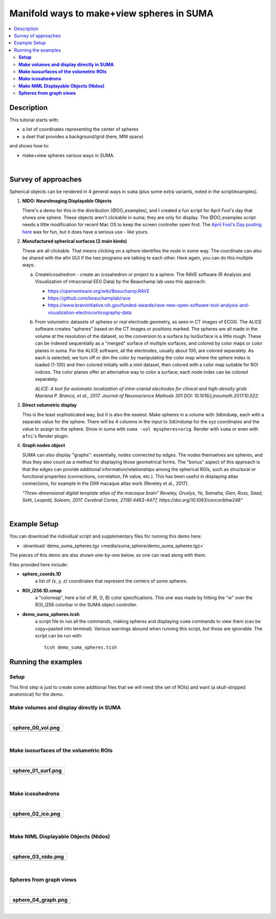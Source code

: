 .. _suma_spheres:

Manifold ways to make+view spheres in SUMA
====================================================

.. contents:: :local:

.. highlight:: Tcsh

Description
-----------

This tutorial starts with:

* a list of coordinates representing the center of spheres

* a dset that provides a background/grid (here, MNI space)

and shows how to:

* make+view spheres various ways in SUMA.

|

Survey of approaches
--------------------

Spherical objects can be rendered in 4 general ways in ``suma`` (plus
some extra variants, noted in the script/examples).

#. **NIDO: NeuroImaging Displayable Objects**

   There's a demo for this in the distribution (@DO_examples), and I
   created a fun script for April Fool's day that shows one
   sphere. These objects aren't clickable in suma; they are only for
   display. The @DO_examples script needs a little modification for
   recent Mac OS to keep the screen controller open first. The `April
   Fool's Day posting here
   <https://afni.nimh.nih.gov/afni/community/board/read.php?1,157722,157722#msg-157722>`_
   was for fun, but it does have a serious use - like yours.

#. **Manufactured spherical surfaces (2 main kinds)**

   These are all clickable. That means clicking on a sphere identifies
   the node in some way. The coordinate can also be shared with the
   afni GUI if the two programs are talking to each other. Here again,
   you can do this multiple ways:

   a. CreateIcosahedron - create an icosahedron or project to a
      sphere. The RAVE software (R Analysis and Visualization of
      intracranial EEG Data) by the Beauchamp lab uses this approach:

      * `<https://openwetware.org/wiki/Beauchamp:RAVE>`_

      * `<https://github.com/beauchamplab/rave>`_

      * `<https://www.braininitiative.nih.gov/funded-awards/rave-new-open-software-tool-analysis-and-visualization-electrocorticography-data>`_


   b. From volumetric datasets of spheres or real electrode geometry,
      as seen in CT images of ECOG. The ALICE software creates
      "spheres" based on the CT images or positions marked. The
      spheres are all made in the volume at the resolution of the
      dataset, so the conversion to a surface by IsoSurface is a
      little rough. These can be indexed sequentially as a "merged"
      surface of multiple surfaces, and colored by color maps or color
      planes in suma. For the ALICE software, all the electrodes,
      usually about 100, are colored separately. As each is selected,
      we turn off or dim the color by manipulating the color map where
      the sphere index is loaded (1-100) and then colored initially
      with a niml dataset, then colored with a color map suitable for
      ROI indices. The color planes offer an alternative way to color
      a surface; each node index can be colored separately.

      *ALICE: A tool for automatic localization of intra-cranial
      electrodes for clinical and high-density grids
      Mariana P. Branco, et al., 2017. Journal of Neuroscience
      Methods 301 DOI: 10.1016/j.jneumeth.2017.10.022.*

#. **Direct volumetric display**

   This is the least sophisticated way, but it is also the
   easiest. Make spheres in a volume with ``3dUndump``, each with a
   separate value for the sphere. There will be 4 columns in the input
   to 3dUndump for the xyz coordinates and the value to assign to the
   sphere. Show in suma with ``suma -vol myspheres+orig``. Render with
   ``suma`` or even with ``afni``'s Render plugin.

#. **Graph nodes object**

   SUMA can also display "graphs": essentially, nodes connected by
   edges.  The nodes themselves are spheres, and thus they also count
   as a method for displaying those geometrical forms.  The "bonus"
   aspect of this approach is that the edges can provide additional
   information/relationships among the spherical ROIs, such as
   structural or functional properties (connections, correlation, FA
   value, etc.).  This has been useful in displaying atlas
   connections, for example in the D99 macaque atlas work (Reveley et
   al., 2017).

   *"Three-dimensional digital template atlas of the macaque brain"
   Reveley, Gruslys, Ye, Samaha, Glen, Russ, Saad, Seth, Leopold,
   Saleem, 2017. Cerebral Cortex, 27(9):4463-4477,
   https://doi.org/10.1093/cercor/bhw248"*

|

Example Setup
-------------

You can download the individual script and supplementary files for
running this demo here:

* :download:`demo_suma_spheres.tgz <media/suma_sphere/demo_suma_spheres.tgz>`

The pieces of this demo are also shown one-by-one below, so one can
read along with them.

Files provided here include:

* **sphere_coords.1D**
    a list of *(x, y, z)* coordinates that represent the centers of
    some spheres.

* **ROI_i256.1D.cmap**
    a "colormap", here a list of (R, G, B) color specifications.  This
    one was made by hitting the "w" over the ROI_i256 colorbar in the
    SUMA object controller.

* **demo_suma_spheres.tcsh**
    a script file to run all the commands, making spheres and
    displaying ``suma`` commands to view them (can be copy+pasted into
    terminal). Various warnings abound when running this script, but
    those are ignorable.  The script can be run with::

      tcsh demo_suma_spheres.tcsh


Running the examples
---------------------

**Setup**
^^^^^^^^^^^^^^^^
   
This first step is just to create some additional files that we will
need (the set of ROIs) and want (a skull-stripped
anatomical) for the demo.

.. hidden-code-block:: Tcsh
   :starthidden: False
   :label: - show code y/n -

   #!/bin/tcsh

   # script:  demo_suma_spheres.tcsh
   # ver   :  1.0
   # date  :  Feb 7, 2019
   # author:  DR Glen (NIMH, SSCC)
   #
   # Several methods for showing spheres in SUMA.
   #
   # ======================================================================
   
   # -------------------- Defining initial files --------------------------
   
   # Start with a list of center coords and a chosen dset space
   set sphere_coords = sphere_coords.1D
   set templ         = MNI152_T1_2009c+tlrc
   set templ_full    = `@FindAfniDsetPath "${templ}"`/${templ}



**Make volumes and display directly in SUMA**
^^^^^^^^^^^^^^^^^^^^^^^^^^^^^^^^^^^^^^^^^^^^^^^^^^^^^^^^^^^^^^^^^^^^^^


.. hidden-code-block:: Tcsh
   :starthidden: False
   :label: - show code y/n -

   # -------------------- Preliminary steps ------------------------------

   # Count how many spheres
   set nsphere = `1dcat ${sphere_coords} | wc -l`
   set lastrow = `ccalc -int -expr "${nsphere}-1"`

   # Make some labels for each sphere.  Here, just a number (~counting or
   # indexing).
   count -digits 3 -col 1 ${nsphere} > vol_sphere_labels.1D

   # Combine the labels with the coordinates
   1dcat ${sphere_coords} vol_sphere_labels.1D > vol_sphere_coords_labeled.1D

   # -------------------- Make volumes -----------------------------------

   # Create spheres in a volume (from which we will make surfaces)
   3dUndump                                  \
       -master ${templ_full}                 \
       -srad 3.5                             \
       -prefix vol_sphere                    \
       -datum byte                           \
       -overwrite                            \
       -xyz                                  \
       -orient RAI                           \
       vol_sphere_coords_labeled.1D

   # This volume can be shown directly in suma or in the afni GUI and in
   # the afni GUI's render plugin
   cat << EOF

   ++ -----------------------------------------------------------------

      0) View the volume (as slices) in SUMA with:

           suma -vol vol_sphere+tlrc

       ... where you might want to hit ctrl+s to open the object
       controller, and then select the square by 'v' in 'Volume Rendering
       Controls' to view the spheres volumetrically.

       Also, you can include the reference volume for background
       purposes, via:

           suma -vol vol_sphere+tlrc \
               -vol ${templ_full} 

   ++ -----------------------------------------------------------------

   EOF

|

.. list-table:: 
   :header-rows: 1
   :widths: 80

   * - sphere_00_vol.png
   * - .. image:: media/suma_sphere/sphere_00_vol.png
          :width: 100%   
          :align: center   
|


**Make isosurfaces of the volumetric ROIs**
^^^^^^^^^^^^^^^^^^^^^^^^^^^^^^^^^^^^^^^^^^^^^^^^^^^^^^^^^^^^^^^^^^^^^^

.. hidden-code-block:: Tcsh
   :starthidden: False
   :label: - show code y/n -

   # ----------------------- Surfaceize the volumes ------------------------

   # Make surfaces (removing any ones that might exist from a previous
   # run)
   IsoSurface                               \
       -overwrite                           \
       -isorois                             \
       -mergerois+dsets                     \
       -o surf_sphere.gii                   \
       -input vol_sphere+tlrc               \
       -Tsmooth 0.3 60

   cat << EOF

   ++ -----------------------------------------------------------------

      1) View the surfaces in SUMA

           suma -onestate -i surf_sphere*.gii

       or

           suma -onestate -i surf_sphere*.gii \
               -vol ${templ_full} 

   ++ -----------------------------------------------------------------

   EOF

|

.. list-table:: 
   :header-rows: 1
   :widths: 80

   * - sphere_01_surf.png
   * - .. image:: media/suma_sphere/sphere_01_surf.png
          :width: 100%   
          :align: center   
|


**Make icosahedrons**
^^^^^^^^^^^^^^^^^^^^^^^^^^^^^^^^^^^^^^^^^^^^^^^^^^^^^^^^^^^^^^^^^^^^^^^^^^^^^


.. hidden-code-block:: Tcsh
   :starthidden: False
   :label: - show code y/n -

   # ------------------- Icosahedrons ----------------------------

   # Pre-clean (e.g., if re-running demo).
   set ccc = `\ls ico_*`
   if ( "$#ccc" != "0" ) then
       \rm ${ccc}
   endif

   # Make icosahedrons
   foreach icoi ( `count -digits 3 1 ${nsphere}` )
       set xyz = `head -$icoi ${sphere_coords} | tail -1`

       CreateIcosahedron                       \
           -overwrite                          \
           -tosphere                           \
           -ctr $xyz                           \
           -prefix ico_${icoi}.gii             \
           -rad 3.5                            \
           -ld 20

       if ( "$icoi" == "001" ) then  
           SurfaceMetrics -i ico_${icoi}.gii -coords
       endif

       1deval                                  \
           -a ico_001.gii.coord.1D.dset        \
           -expr "$icoi" > ico_${icoi}.1D
   end

   # Combine the icosahedrons together in one surface file.
   ConvertSurface                              \
       -overwrite                              \
       -onestate                               \
       -anatomical                             \
       -merge_surfs                            \
       -i ico_0??.gii                          \
       -o ico_combined.gii

   cat ico_???.1D > ico_combined.1D

   # The niml dset should be a little easier to work with, because
   # it gets loaded automatically.
   ConvertDset                                  \
       -overwrite                               \
       -i ico_combined.1D                       \
       -o ico_combined.niml.dset

   #\rm -f ico_*.spec

   cat << EOF

   ++ -----------------------------------------------------------------

      2) View the icosahedrons in SUMA

           suma -i ico_combined.gii

       or

           suma -i ico_combined.gii \
               -vol ${templ_full} 

       Pro-tips:
       + open the object controller (ctrl+s)
       + then color with ROI_256 colormap (selected with 'Cmp' button)
       + turn off 'sym'
       + set 'Min' to be 0 and 'Max' to be 255

   ++ -----------------------------------------------------------------

   EOF


|

.. list-table:: 
   :header-rows: 1
   :widths: 80

   * - sphere_02_ico.png
   * - .. image:: media/suma_sphere/sphere_02_ico.png
          :width: 100%   
          :align: center   
|


**Make NIML Displayable Objects (Nidos)**
^^^^^^^^^^^^^^^^^^^^^^^^^^^^^^^^^^^^^^^^^^^^^^^^^^^^^^^^^^^^^^^^^^^^^^^^^^^^^


.. hidden-code-block:: Tcsh
   :starthidden: False
   :label: - show code y/n -

   # ------------------ NIML Displayable Objects (Nidos) --------------------

   # Pre-clean (e.g., if re-running demo).
   set ccc = `\ls nido_*`
   if ( "$#ccc" != "0" ) then
       \rm ${ccc}
   endif

   # Nidos are displayable and removable in suma, but they are not
   # selectable, so you can't interact with these objects.
   set sphere_do = nido_sphere.1D.do

   # This is a technical label needed for the top of the file.
   echo "#spheres" > $sphere_do

   # Need unused alpha column for color.
   1deval -a ${sphere_coords}'[0]' -expr '1' > nido_alpha.1D

   # Need radius column.
   1deval -a ${sphere_coords}'[0]' -expr '3.5' > nido_radius.1D

   # Also, need mesh points filled code column.
   1deval -a ${sphere_coords}'[0]' -expr '2' > nido_filled.1D

   1dcat                                                 \
       ${sphere_coords} ${sphere_colors}"{0..$lastrow}"  \
       nido_alpha.1D                                     \
       nido_radius.1D                                    \
       nido_filled.1D  >> $sphere_do


   cat << EOF

   ++ -----------------------------------------------------------------

      3) View the Nidos in SUMA, first loading up a background volume,
         and then instructing suma to load the spheres (the 'sleep'
         is for stability):

           suma -niml -vol ${templ_full}  &
           sleep 2
           DriveSuma                                          \
               -echo_edu                                      \
               -com viewer_cont -load_do $sphere_do

   ++ -----------------------------------------------------------------

   EOF



|
.. list-table:: 
   :header-rows: 1
   :widths: 80

   * - sphere_03_nido.png
   * - .. image:: media/suma_sphere/sphere_03_nido.png
          :width: 100%   
          :align: center   
|


**Spheres from graph views**
^^^^^^^^^^^^^^^^^^^^^^^^^^^^^^^^^^^^^^^^^^^^^^^^^^^^^^^^^^^^^^^^^^^^^^^^^^^^^


.. hidden-code-block:: Tcsh
   :starthidden: False
   :label: - show code y/n -


   # ------------------------ graph dataset -----------------------------

   # Pre-clean (e.g., if re-running demo).
   set ccc = `\ls graph_*`
   if ( "$#ccc" != "0" ) then
       \rm ${ccc}
   endif

   # Convert the connection-coordinate info to a niml graph dataset

   # Need unused alpha column for color.
   1deval -a ${sphere_coords}'[0]' -expr '1' > graph_alpha.1D

   1deval                                       \
       -a ${sphere_coords}'[0]'                 \
       -expr 'l'                                \
       > graph_sphere_index.1D

   1dcat                                                    \
       graph_sphere_index.1D                                \
       graph_sphere_index.1D                                \
       graph_sphere_index.1D                                \
       ${sphere_colors}"{0..$lastrow}"                      \
       > graph_name_index.1D

   # Make a faux edge here.
   set lastrow = `ccalc -int -expr "${nsphere}-1"`

   # Start the 1D file with some technical terminology.
   echo "#edge  edgenode1 edgenode2" > graph_sphere_edge.1D

   # Fill the file with some 'edge' connections
   foreach isph (`count -digits 3 0 ${lastrow}`)
      set next_sph = `ccalc -int -expr "${isph}+1"`
      echo "1 $isph ${next_sph}" >> graph_sphere_edge.1D
   end

   #\rm ball_graph.niml.dset

   ConvertDset                                                         \
       -overwrite                                                      \
       -o_niml_asc                                                     \
       -i       graph_alpha.1D                                         \
       -prefix  graph_set_sphere                                       \
       -add_node_index                                                 \
       -graph_named_nodelist_txt graph_name_index.1D ${sphere_coords}  \
       -graphize                                                       \
       -graph_edgelist_1D graph_sphere_edge.1D

   cat << EOF

   ++ -----------------------------------------------------------------

      4) View graph dataset in suma with:

           suma -gdset graph_set_sphere.niml.dset

        or

           suma -gdset graph_set_sphere.niml.dset \
               -vol ${templ_full} 

       Pro-tips:
       + Open the object controller (ctrl+s).
       + Go to the 'Cl'=color dropdown menu in the "GDset Controls" on
         the lefthand side, and select 'Grp' for coloration by "group"
         (by default, all spheres are 'Yel'=yellow).
       + Increase the radius of the spheres with the arrows by the
         'Gn'=gain button.
       + You can make the edge lines go away if you raise the
         threshold by the color slider (>1, in this case); to still
         see the spheres after this, select the square in the GDset
         Controls by the 'U'=unconnected button.

   ++ -----------------------------------------------------------------

   EOF

|

.. list-table:: 
   :header-rows: 1
   :widths: 80

   * - sphere_04_graph.png
   * - .. image:: media/suma_sphere/sphere_04_graph.png
          :width: 100%   
          :align: center   
|

